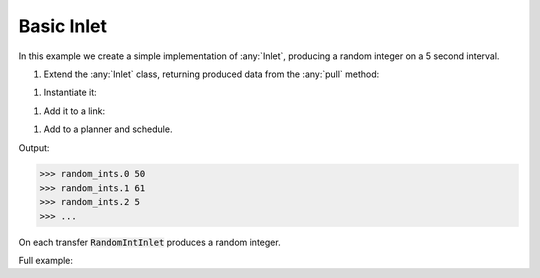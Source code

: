 Basic Inlet
------------

.. container:: tutorial-block

    In this example we create a simple implementation of :any:`Inlet`, producing a random integer on a 5 second interval.

    #. Extend the :any:`Inlet` class, returning produced data from the :any:`pull` method:

    .. rst-class:: highlight-small
    .. literalinclude:: ../../examples/basic_inlet.py
        :language: python
        :start-at: class RandomIntInlet
        :end-at: return random

    #. Instantiate it:

    .. rst-class:: highlight-small
    .. literalinclude:: ../../examples/basic_inlet.py
        :language: python
        :start-at: RandomIntInlet()
        :end-at: RandomIntInlet()

    #. Add it to a link:

    .. rst-class:: highlight-small
    .. literalinclude:: ../../examples/basic_inlet.py
        :language: python
        :start-at: link = Link
        :end-at: name='random_ints'

    #. Add to a planner and schedule.

    .. rst-class:: highlight-small
    .. literalinclude:: ../../examples/basic_inlet.py
        :language: python
        :start-at: planner =
        :end-at: planner.start

    Output:

    .. rst-class:: highlight-small
    .. code-block:: python

        >>> random_ints.0 50
        >>> random_ints.1 61
        >>> random_ints.2 5
        >>> ...

    On each transfer :code:`RandomIntInlet` produces a random integer.

    Full example:

    .. literalinclude:: ../../examples/basic_inlet.py
        :language: python

